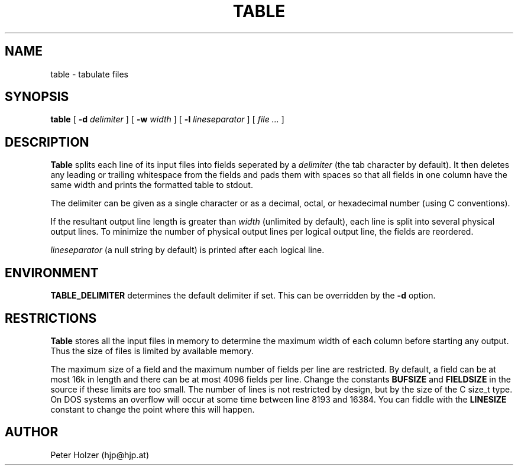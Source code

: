 .\" $Id: table.1,v 1.2 2000-02-28 14:35:21 hjp Exp $
.\" $Log: table.1,v $
.\" Revision 1.2  2000-02-28 14:35:21  hjp
.\" Added environment variable TABLE_DELIMITER
.\"
.\" Revision 1.1.1.1  1998/08/10 23:43:10  hjp
.\" CVS repository was lost. This seems to be version 1.7 from 1994
.\" (probably with minor changes).
.\"
.\" Revision 1.3  1993/11/21  17:28:41  hjp
.\" fixed a typo
.\"
.\" Revision 1.2  1993/06/02  20:44:46  hjp
.\" description of -l and -w flags
.\" restricions
.\"
.\"
.TH TABLE 1
.SH NAME
table - tabulate files
.SH SYNOPSIS
.B table
[
.B -d
.I delimiter
] [
.B -w
.I width
] [
.B -l
.I lineseparator
] [
.I file ...
]
.SH DESCRIPTION
.B Table
splits each line of its input files into fields seperated by a 
.I delimiter
(the tab character by default). It then deletes any leading or trailing whitespace
from the fields and pads them with spaces so that all fields in one column
have the same width and prints the formatted table to stdout.
.PP
The delimiter can be given as a single character or as a decimal, octal, or
hexadecimal number (using C conventions).
.PP
If the resultant output line length is greater than 
.I width
(unlimited by default), each line is split into several physical output
lines. To minimize the number of physical output lines per logical output
line, the fields are reordered.
.PP
.I lineseparator
(a null string by default) is printed after each logical line.
.SH ENVIRONMENT
.B TABLE_DELIMITER
determines the default delimiter if set. This can be overridden by the 
.B \-d
option.
.SH RESTRICTIONS
.B Table
stores all the input files in memory to determine the maximum width of each
column before starting any output. Thus the size of files is limited by available
memory.
.PP
The maximum size of a field and the maximum number of fields per line
are restricted. By default, a field can be at most 16k in length and
there can be at most 4096 fields per line. Change the constants
.B BUFSIZE
and
.B FIELDSIZE
in the source if these limits are too small. The number of lines is not 
restricted by design, but by the size of the C size_t type. On DOS systems
an overflow will occur at some time between line 8193 and 16384. You can 
fiddle with the
.B LINESIZE
constant to change the point where this will happen.
.SH AUTHOR
Peter Holzer (hjp@hjp.at)

